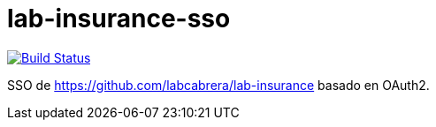 = lab-insurance-sso

image:https://travis-ci.org/labcabrera/lab-insurance-sso.svg?branch=master["Build Status", link="https://travis-ci.org/labcabrera/lab-insurance-sso"]

SSO de https://github.com/labcabrera/lab-insurance basado en OAuth2.
